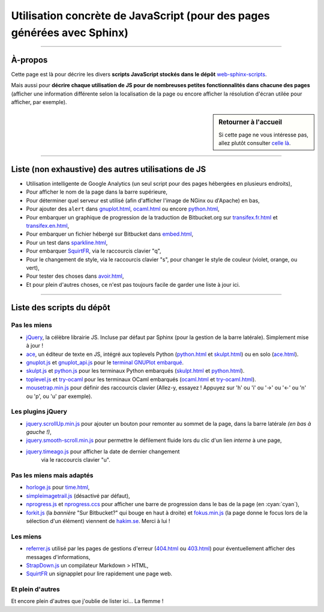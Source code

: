 .. meta::
   :description lang=fr: Page décrivant les scripts JavaScript utilisés pour mes pages
   :description lang=en: Description of JavaScript scripts in my web pages

##########################################################################
 Utilisation concrète de JavaScript (pour des pages générées avec Sphinx)
##########################################################################

.. todo:: Maintenir cette page à jour !

---------------------------------------------------------------------

À-propos
--------
Cette page est là pour décrire les divers **scripts JavaScript stockés dans le dépôt**
`web-sphinx-scripts <https://bitbucket.org/lbesson/web-sphinx-scripts>`_.

Mais aussi pour **décrire chaque utilisation de JS pour de nombreuses
petites fonctionnalités dans chacune des pages** (afficher une information différente selon
la localisation de la page ou encore afficher la résolution d'écran utilée pour afficher,
par exemple).

.. sidebar:: Retourner à l'accueil

   Si cette page ne vous intéresse pas, allez plutôt consulter `celle là <index.html>`_.

------------------------------------------------------------------------------

Liste (non exhaustive) des autres utilisations de JS
----------------------------------------------------
* Utilisation intelligente de Google Analytics (un seul script pour des pages hébergées en plusieurs endroits),
* Pour afficher le nom de la page dans la barre supérieure,
* Pour déterminer quel serveur est utilisé (afin d'afficher l'image de NGinx ou d'Apache) en bas,
* Pour ajouter des ``alert`` dans `<gnuplot.html>`_, `<ocaml.html>`_ ou encore `<python.html>`_,
* Pour embarquer un graphique de progression de la traduction de Bitbucket.org sur `<transifex.fr.html>`_ et `<transifex.en.html>`_,
* Pour embarquer un fichier hébergé sur Bitbucket dans `<embed.html>`_,
* Pour un test dans `<sparkline.html>`_,
* Pour embarquer `SquirtFR`_, via le raccourcis clavier "q",
* Pour le changement de style, via le raccourcis clavier "s", pour changer le style de couleur (violet, orange, ou vert),
* Pour tester des choses dans `<avoir.html>`_,
* Et pour plein d'autres choses, ce n'est pas toujours facile de garder une liste à jour ici.

------------------------------------------------------------------------------

Liste des scripts du dépôt
--------------------------
Pas les miens
^^^^^^^^^^^^^
* `jQuery <_static/jquery.js>`_,
  la célèbre librairie JS. Incluse par défaut par Sphinx
  (pour la gestion de la barre latérale). Simplement mise à jour !

* `ace <_static/ace-new/>`_,
  un éditeur de texte en JS, intégré aux toplevels Python (`<python.html>`_ et `<skulpt.html>`_) ou en solo (`<ace.html>`_).

* `gnuplot.js <_static/gnuplot.js>`_ et `gnuplot_api.js <_static/gnuplot_api.js>`_
  pour le `terminal GNUPlot embarqué <gnuplot.html>`_.

* `skulpt.js <_static/skulpt.js>`_ et `python.js <_static/python/>`_
  pour les terminaux Python embarqués (`<skulpt.html>`_ et `<python.html>`_).

* `toplevel.js <_static/toplevel.js>`_ et `try-ocaml <_static/try-ocaml/>`_
  pour les terminaux OCaml embarqués (`<ocaml.html>`_ et `<try-ocaml.html>`_).

* `mousetrap.min.js <_static/mousetrap.min.js>`_ pour définir des raccourcis clavier
  (Allez-y, essayez ! Appuyez sur 'h' ou 'i' ou '→' ou '←' ou 'n' ou 'p', ou 'u' par exemple).

Les plugins jQuery
^^^^^^^^^^^^^^^^^^
* `jquery.scrollUp.min.js <_static/jquery.scrollUp.min.js>`_ pour ajouter un bouton
  pour remonter au sommet de la page, dans la barre latérale *(en bas à gauche !)*,

* `jquery.smooth-scroll.min.js <_static/jquery.smooth-scroll.min.js>`_ pour permettre
  le défilement fluide lors du clic d'un lien *interne* à une page,

* `jquery.timeago.js <_static/jquery.timeago.js>`_  pour afficher la date de dernier changement
   via le raccourcis clavier "u".

Pas les miens mais adaptés
^^^^^^^^^^^^^^^^^^^^^^^^^^
* `horloge.js <_static/horloge.js>`_ pour `<time.html>`_,

* `simpleimagetrail.js <_static/simpleimagetrail.js>`_ (désactivé par défaut),

* `nprogress.js <_static/nprogress.js>`_ et `nprogress.ccs <_static/nprogress.ccs>`_
  pour afficher une barre de progression dans le bas de la page (en :cyan:`cyan`),

* `forkit.js <_static/forkit.js>`_ (la *bannière* "Sur Bitbucket?" qui bouge en haut à droite)
  et `fokus.min.js <_static/fokus.min.js>`_ (la page donne le focus lors de la sélection d'un élément)
  viennent de `hakim.se <http://hakim.se/>`_. Merci à lui !

Les miens
^^^^^^^^^
* `referrer.js <_static/referrer.js>`_
  utilisé par les pages de gestions d'erreur (`<404.html>`_ ou `<403.html>`_)
  pour éventuellement afficher des messages d'informations,

* `StrapDown.js <_static/md/>`_ un compilateur Markdown > HTML,

* `SquirtFR <_static/squirt/>`_ un signapplet pour lire rapidement une page web.

Et plein d'autres
^^^^^^^^^^^^^^^^^
Et encore plein d'autres que j'oublie de lister ici... La flemme !


.. (c) Lilian Besson, 2011-2016, https://bitbucket.org/lbesson/web-sphinx/
